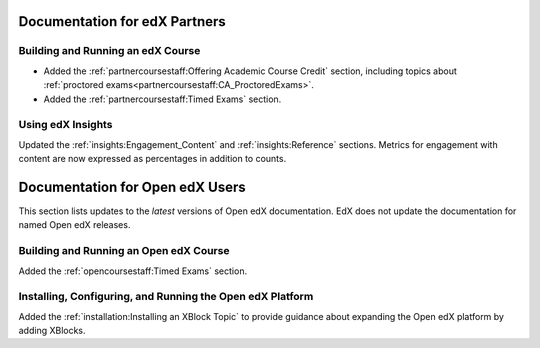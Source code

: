 ==================================
Documentation for edX Partners
==================================

Building and Running an edX Course
**********************************

* Added the :ref:`partnercoursestaff:Offering Academic Course Credit` section,
  including topics about
  :ref:`proctored exams<partnercoursestaff:CA_ProctoredExams>`.

* Added the :ref:`partnercoursestaff:Timed Exams` section.

Using edX Insights
*******************

Updated the :ref:`insights:Engagement_Content` and :ref:`insights:Reference`
sections. Metrics for engagement with content are now expressed as percentages
in addition to counts.

==================================
Documentation for Open edX Users
==================================

This section lists updates to the *latest* versions of Open edX documentation.
EdX does not update the documentation for named Open edX releases.

Building and Running an Open edX Course
****************************************

Added the :ref:`opencoursestaff:Timed Exams` section.

Installing, Configuring, and Running the Open edX Platform
************************************************************

Added the :ref:`installation:Installing an XBlock Topic` to provide guidance
about expanding the Open edX platform by adding XBlocks.
